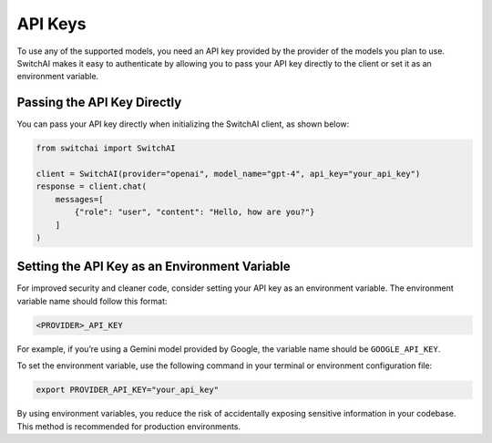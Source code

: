 API Keys
========

To use any of the supported models, you need an API key provided by the provider of the models you plan to use. SwitchAI makes it easy to authenticate by allowing you to pass your API key directly to the client or set it as an environment variable.

Passing the API Key Directly
----------------------------
You can pass your API key directly when initializing the SwitchAI client, as shown below:

.. code:: python

    from switchai import SwitchAI

    client = SwitchAI(provider="openai", model_name="gpt-4", api_key="your_api_key")
    response = client.chat(
        messages=[
            {"role": "user", "content": "Hello, how are you?"}
        ]
    )

Setting the API Key as an Environment Variable
----------------------------------------------

For improved security and cleaner code, consider setting your API key as an environment variable. The environment variable name should follow this format:

.. code::

    <PROVIDER>_API_KEY

For example, if you’re using a Gemini model provided by Google, the variable name should be ``GOOGLE_API_KEY``.

To set the environment variable, use the following command in your terminal or environment configuration file:

.. code:: bash

    export PROVIDER_API_KEY="your_api_key"

By using environment variables, you reduce the risk of accidentally exposing sensitive information in your codebase. This method is recommended for production environments.
